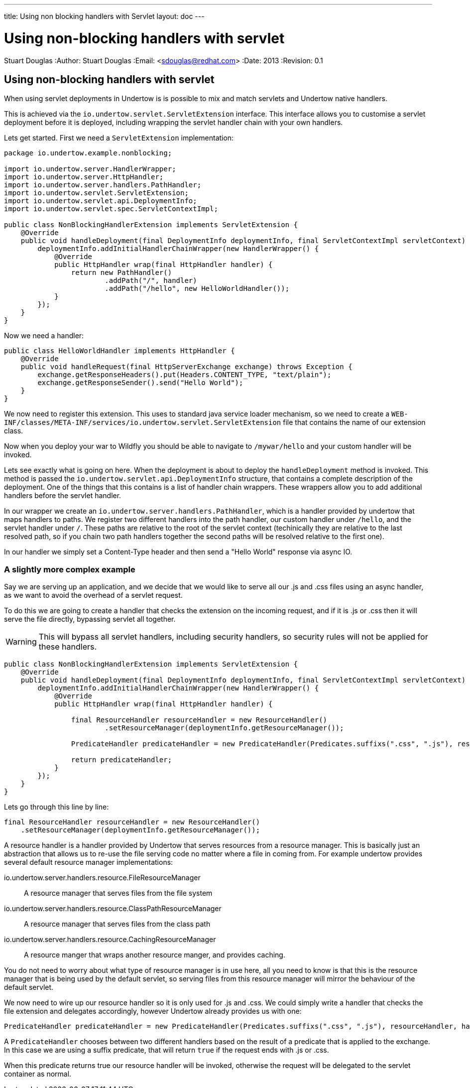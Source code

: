 ---
title: Using non blocking handlers with Servlet
layout: doc
---


Using non-blocking handlers with servlet
========================================
Stuart Douglas
:Author:    Stuart Douglas
:Email:     <sdouglas@redhat.com>
:Date:      2013
:Revision:  0.1

Using non-blocking handlers with servlet
----------------------------------------

When using servlet deployments in Undertow is is possible to mix and match servlets and Undertow native handlers.

This is achieved via the `io.undertow.servlet.ServletExtension` interface. This interface allows you to customise
a servlet deployment before it is deployed, including wrapping the servlet handler chain with your own handlers.

Lets get started. First we need a `ServletExtension` implementation:

[source,java]
----
package io.undertow.example.nonblocking;

import io.undertow.server.HandlerWrapper;
import io.undertow.server.HttpHandler;
import io.undertow.server.handlers.PathHandler;
import io.undertow.servlet.ServletExtension;
import io.undertow.servlet.api.DeploymentInfo;
import io.undertow.servlet.spec.ServletContextImpl;

public class NonBlockingHandlerExtension implements ServletExtension {
    @Override
    public void handleDeployment(final DeploymentInfo deploymentInfo, final ServletContextImpl servletContext) {
        deploymentInfo.addInitialHandlerChainWrapper(new HandlerWrapper() {
            @Override
            public HttpHandler wrap(final HttpHandler handler) {
                return new PathHandler()
                        .addPath("/", handler)
                        .addPath("/hello", new HelloWorldHandler());
            }
        });
    }
}
----

Now we need a handler:

[source,java]
----
public class HelloWorldHandler implements HttpHandler {
    @Override
    public void handleRequest(final HttpServerExchange exchange) throws Exception {
        exchange.getResponseHeaders().put(Headers.CONTENT_TYPE, "text/plain");
        exchange.getResponseSender().send("Hello World");
    }
}
----

We now need to register this extension. This uses to standard java service loader mechanism, so we need to create a
`WEB-INF/classes/META-INF/services/io.undertow.servlet.ServletExtension` file that contains the name of our extension
class.

Now when you deploy your war to Wildfly you should be able to navigate to `/mywar/hello` and your custom handler will be
invoked.

Lets see exactly what is going on here. When the deployment is about to deploy the `handleDeployment` method is
invoked. This method is passed the `io.undertow.servlet.api.DeploymentInfo` structure, that contains a complete
description of the deployment. One of the things that this contains is a list of handler chain wrappers. These wrappers
allow you to add additional handlers before the servlet handler.

In our wrapper we create an `io.undertow.server.handlers.PathHandler`, which is a handler provided by undertow that
maps handlers to paths. We register two different handlers into the path handler, our custom handler under `/hello`,
and the servlet handler under `/`. These paths are relative to the root of the servlet context (techinically they are
relative to the last resolved path, so if you chain two path handlers together the second paths will be resolved relative
to the first one).

In our handler we simply set a Content-Type header and then send a "Hello World" response via async IO.


A slightly more complex example
~~~~~~~~~~~~~~~~~~~~~~~~~~~~~~~

Say we are serving up an application, and we decide that we would like to serve all our +.js+ and +.css+ files using an
async handler, as we want to avoid the overhead of a servlet request.

To do this we are going to create a handler that checks the extension on the incoming request, and if it is +.js+ or
+.css+ then it will serve the file directly, bypassing servlet all together.

WARNING: This will bypass all servlet handlers, including security handlers, so security rules will not be applied for
these handlers.

[source,java]
----
public class NonBlockingHandlerExtension implements ServletExtension {
    @Override
    public void handleDeployment(final DeploymentInfo deploymentInfo, final ServletContextImpl servletContext) {
        deploymentInfo.addInitialHandlerChainWrapper(new HandlerWrapper() {
            @Override
            public HttpHandler wrap(final HttpHandler handler) {

                final ResourceHandler resourceHandler = new ResourceHandler()
                        .setResourceManager(deploymentInfo.getResourceManager());

                PredicateHandler predicateHandler = new PredicateHandler(Predicates.suffixs(".css", ".js"), resourceHandler, handler);

                return predicateHandler;
            }
        });
    }
}
----

Lets go through this line by line:

[source,java]
----
final ResourceHandler resourceHandler = new ResourceHandler()
    .setResourceManager(deploymentInfo.getResourceManager());
----

A resource handler is a handler provided by Undertow that serves resources from a resource manager. This is basically just
an abstraction that allows us to re-use the file serving code no matter where a file in coming from. For example undertow
provides several default resource manager implementations:

io.undertow.server.handlers.resource.FileResourceManager::
A resource manager that serves files from the file system

io.undertow.server.handlers.resource.ClassPathResourceManager::
A resource manager that serves files from the class path

io.undertow.server.handlers.resource.CachingResourceManager::
A resource manger that wraps another resource manger, and provides caching.

You do not need to worry about what type of resource manager is in use here, all you need to know is that this is the
resource manager that is being used by the default servlet, so serving files from this resource manager will mirror
the behaviour of the default servlet.

We now need to wire up our resource handler so it is only used for +.js+ and +.css+. We could simply write a handler
that checks the file extension and delegates accordingly, however Undertow already provides us with one:

[source,java]
----
PredicateHandler predicateHandler = new PredicateHandler(Predicates.suffixs(".css", ".js"), resourceHandler, handler);
----

A `PredicateHandler` chooses between two different handlers based on the result of a predicate that is applied to the
exchange. In this case we are using a suffix predicate, that will return `true` if the request ends with +.js+ or +.css+.

When this predicate returns true our resource handler will be invoked, otherwise the request will be delegated to the servlet
container as normal.